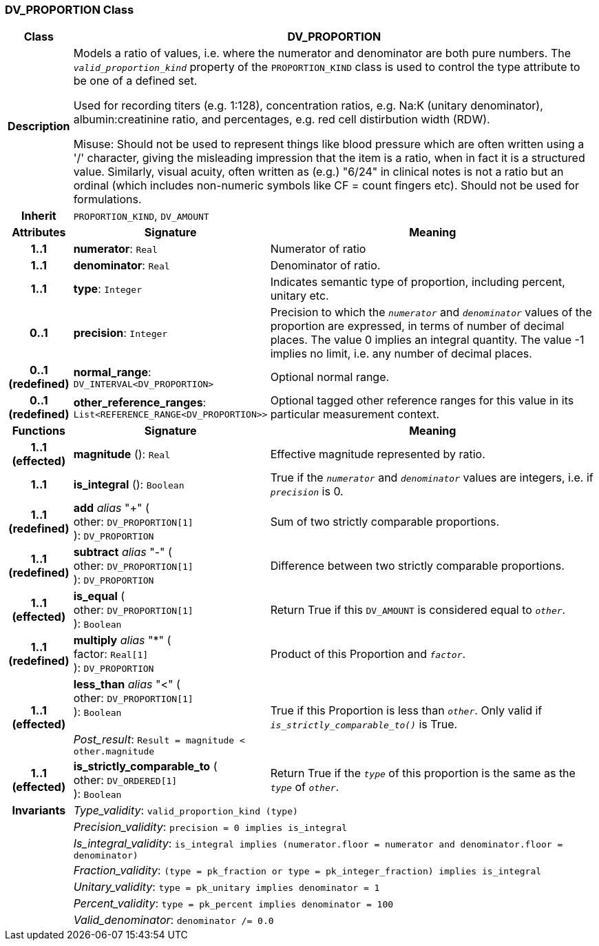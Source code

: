 === DV_PROPORTION Class

[cols="^1,3,5"]
|===
h|*Class*
2+^h|*DV_PROPORTION*

h|*Description*
2+a|Models a ratio of values, i.e. where the numerator and denominator are both pure numbers. The `_valid_proportion_kind_` property of the `PROPORTION_KIND` class is used to control the type attribute to be one of a defined set.

Used for recording titers (e.g. 1:128), concentration ratios, e.g. Na:K (unitary denominator), albumin:creatinine ratio, and percentages, e.g. red cell distirbution width (RDW).

Misuse: Should not be used to represent things like blood pressure which are often written using a  '/' character, giving the misleading impression that the item is a ratio, when in fact it is a structured value. Similarly, visual acuity, often written as (e.g.) "6/24" in clinical notes is not a ratio but an ordinal (which includes non-numeric symbols like CF = count fingers etc). Should not be used for formulations.

h|*Inherit*
2+|`PROPORTION_KIND`, `DV_AMOUNT`

h|*Attributes*
^h|*Signature*
^h|*Meaning*

h|*1..1*
|*numerator*: `Real`
a|Numerator of ratio

h|*1..1*
|*denominator*: `Real`
a|Denominator of ratio.

h|*1..1*
|*type*: `Integer`
a|Indicates semantic type of proportion, including percent, unitary etc.

h|*0..1*
|*precision*: `Integer`
a|Precision  to  which  the  `_numerator_` and `_denominator_` values of  the  proportion are expressed, in terms of number  of decimal places. The value 0 implies an integral quantity. The value -1 implies no limit, i.e. any number of decimal places.

h|*0..1 +
(redefined)*
|*normal_range*: `DV_INTERVAL<DV_PROPORTION>`
a|Optional normal range.

h|*0..1 +
(redefined)*
|*other_reference_ranges*: `List<REFERENCE_RANGE<DV_PROPORTION>>`
a|Optional tagged other reference ranges for this value in its particular measurement context.
h|*Functions*
^h|*Signature*
^h|*Meaning*

h|*1..1 +
(effected)*
|*magnitude* (): `Real`
a|Effective magnitude represented by ratio.

h|*1..1*
|*is_integral* (): `Boolean`
a|True if the `_numerator_` and `_denominator_` values are integers, i.e. if `_precision_` is 0.

h|*1..1 +
(redefined)*
|*add* _alias_ "+" ( +
other: `DV_PROPORTION[1]` +
): `DV_PROPORTION`
a|Sum of two strictly comparable proportions.

h|*1..1 +
(redefined)*
|*subtract* _alias_ "-" ( +
other: `DV_PROPORTION[1]` +
): `DV_PROPORTION`
a|Difference between two strictly comparable proportions.

h|*1..1 +
(effected)*
|*is_equal* ( +
other: `DV_PROPORTION[1]` +
): `Boolean`
a|Return True if this `DV_AMOUNT` is considered equal to `_other_`.

h|*1..1 +
(redefined)*
|*multiply* _alias_ "&#42;" ( +
factor: `Real[1]` +
): `DV_PROPORTION`
a|Product of this Proportion and `_factor_`.

h|*1..1 +
(effected)*
|*less_than* _alias_ "<" ( +
other: `DV_PROPORTION[1]` +
): `Boolean` +
 +
_Post_result_: `Result = magnitude < other.magnitude`
a|True if this Proportion is less than  `_other_`. Only valid if `_is_strictly_comparable_to()_` is True.

h|*1..1 +
(effected)*
|*is_strictly_comparable_to* ( +
other: `DV_ORDERED[1]` +
): `Boolean`
a|Return True if the `_type_` of this proportion is the same as the `_type_` of `_other_`.

h|*Invariants*
2+a|_Type_validity_: `valid_proportion_kind (type)`

h|
2+a|_Precision_validity_: `precision = 0 implies is_integral`

h|
2+a|_Is_integral_validity_: `is_integral implies (numerator.floor = numerator and denominator.floor = denominator)`

h|
2+a|_Fraction_validity_: `(type = pk_fraction or type = pk_integer_fraction) implies is_integral`

h|
2+a|_Unitary_validity_: `type = pk_unitary implies denominator = 1`

h|
2+a|_Percent_validity_: `type = pk_percent implies denominator = 100`

h|
2+a|_Valid_denominator_: `denominator /= 0.0`
|===
